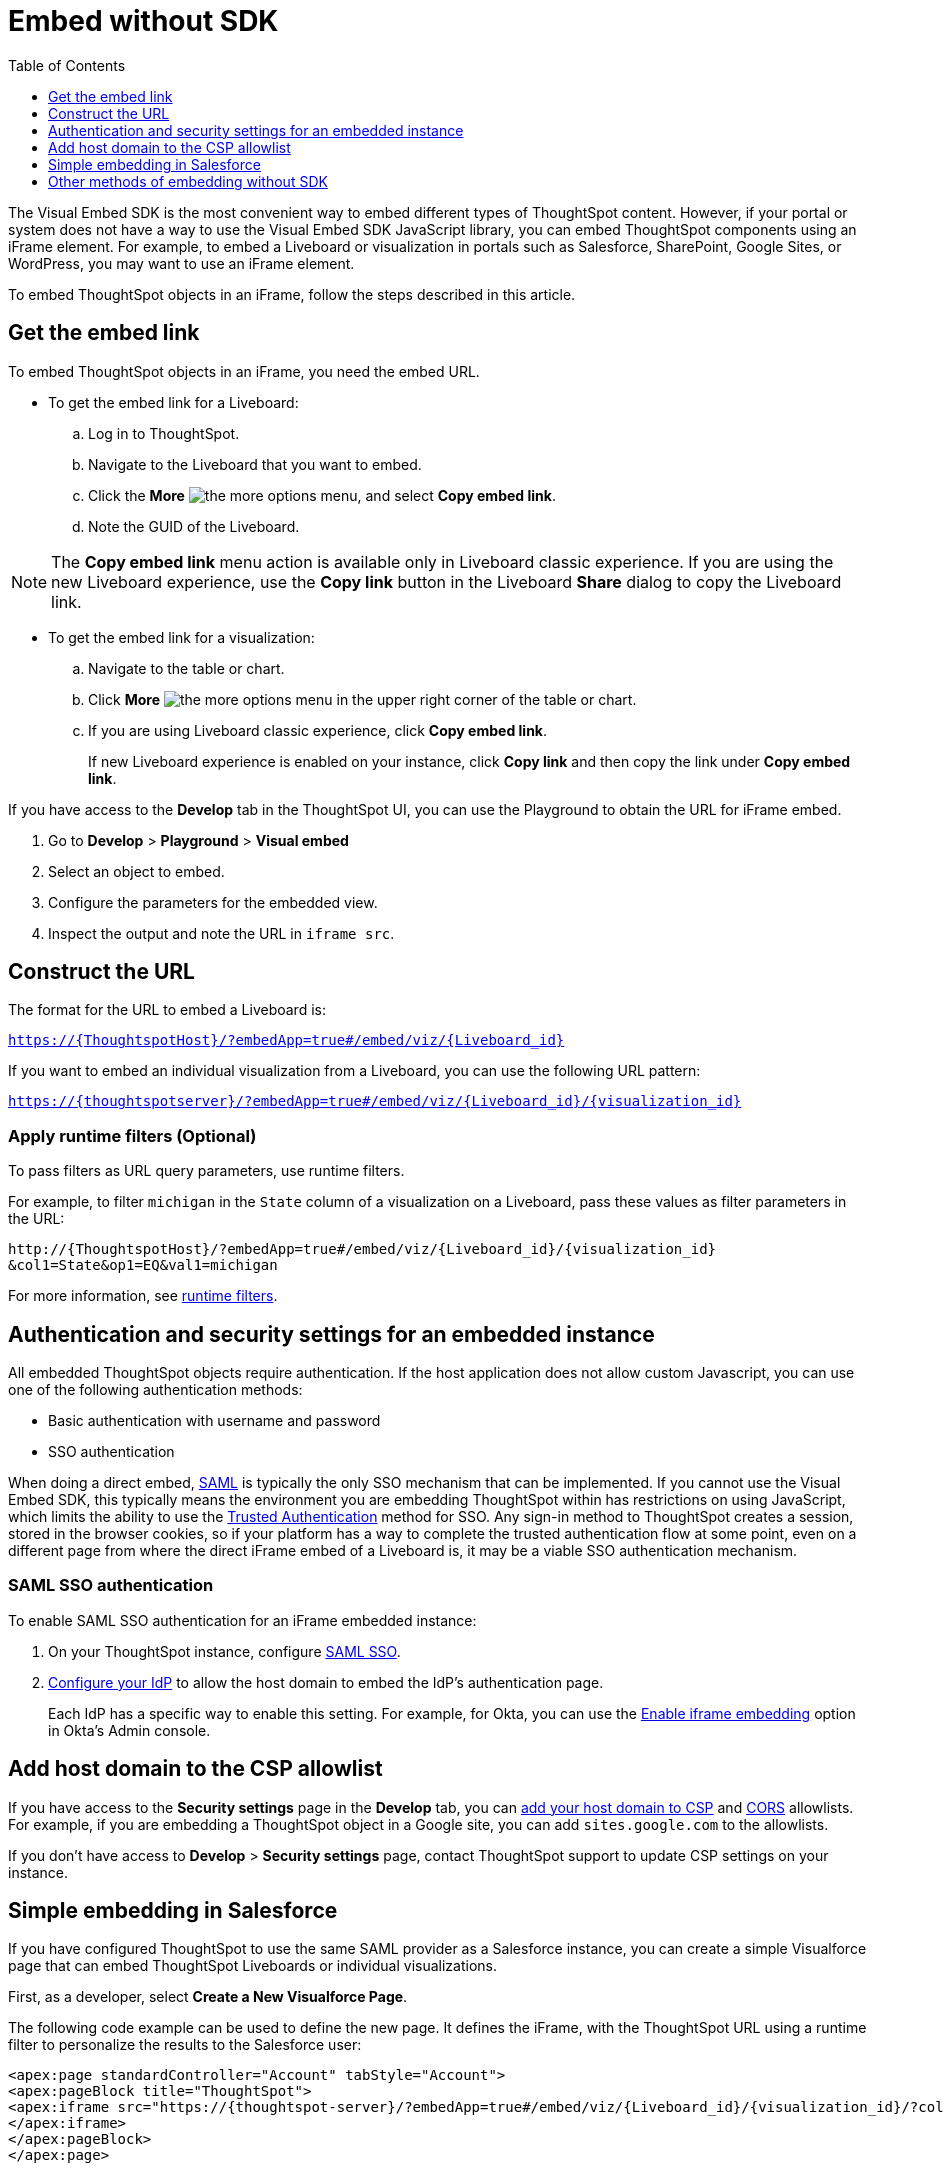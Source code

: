 = Embed without SDK
:toc: true
:toclevels: 1

:page-title: Embed Liveboards using iFrame
:page-pageid: embed-without-sdk
:page-description: Embed Liveboards without using Visual Embed SDK

The Visual Embed SDK is the most convenient way to embed different types of ThoughtSpot content. However, if your  portal or system does not have a way to use the Visual Embed SDK JavaScript library, you can embed ThoughtSpot components using an iFrame element. For example, to embed a Liveboard or visualization in portals such as Salesforce, SharePoint, Google Sites, or WordPress, you may want to use an iFrame element.

To embed ThoughtSpot objects in an iFrame, follow the steps described in this article.

== Get the embed link

To embed ThoughtSpot objects in an iFrame, you need the embed URL.

* To get the embed link for a Liveboard: +
.. Log in to ThoughtSpot.
.. Navigate to the Liveboard that you want to embed.
.. Click the *More* image:./images/icon-more-10px.png[the more options menu], and select *Copy embed link*.
.. Note the GUID of the Liveboard.

[NOTE]
====
The *Copy embed link* menu action is available only in Liveboard classic experience. If you are using the new Liveboard experience, use the *Copy link* button in the Liveboard *Share* dialog to copy the Liveboard link.
====

* To get the embed link for a visualization: +
.. Navigate to the table or chart.
.. Click *More* image:./images/icon-more-10px.png[the more options menu] in the upper right corner of the table or chart.
.. If you are using Liveboard classic experience, click *Copy embed link*.
+
If new Liveboard experience is enabled on your instance, click *Copy link* and then copy the link under *Copy embed link*.

If you have access to the *Develop* tab in the ThoughtSpot UI, you can use the Playground to obtain the URL for iFrame embed.

. Go to *Develop* > *Playground* > *Visual embed*
. Select an object to embed.
. Configure the parameters for the embedded view.
. Inspect the output and note the URL in `iframe src`.

== Construct the URL

The format for the URL to embed a Liveboard is:

`https://{ThoughtspotHost}/?embedApp=true#/embed/viz/{Liveboard_id}`

If you want to embed an individual visualization from a Liveboard, you can use the following URL pattern:

`https://{thoughtspotserver}/?embedApp=true#/embed/viz/{Liveboard_id}/{visualization_id}`

=== Apply runtime filters (Optional)

To pass filters as URL query parameters, use runtime filters.

For example, to filter `michigan` in the `State` column of a visualization on a Liveboard, pass these values as filter parameters in the URL:

----
http://{ThoughtspotHost}/?embedApp=true#/embed/viz/{Liveboard_id}/{visualization_id}
&col1=State&op1=EQ&val1=michigan
----

For more information, see xref:runtime-filters.adoc[runtime filters, window=_blank].

== Authentication and security settings for an embedded instance

All embedded ThoughtSpot objects require authentication. If the host application does not allow custom Javascript, you can use one of the following authentication methods:

* Basic authentication with username and password
* SSO authentication

When doing a direct embed, xref:configure-saml.adoc[SAML] is typically the only SSO mechanism that can be implemented.
If you cannot use the Visual Embed SDK, this typically means the environment you are embedding ThoughtSpot within has restrictions on using JavaScript, which limits the ability to use the xref:trusted-authentication.adoc[Trusted Authentication] method for SSO. Any sign-in method to ThoughtSpot creates a session, stored in the browser cookies, so if your platform has a way to complete the trusted authentication flow at some point, even on a different page from where the direct iFrame embed of a Liveboard is, it may be a viable SSO authentication mechanism.

=== SAML SSO authentication

To enable SAML SSO authentication for an iFrame embedded instance:

. On your ThoughtSpot instance, configure xref:configure-saml.adoc#admin-portal[SAML SSO].
. xref:configure-saml.adoc#idp-config[Configure your IdP] to allow the host domain to embed the IdP's authentication page.
+
Each IdP has a specific way to enable this setting. For example, for Okta, you can use the  link:https://help.okta.com/en/prod/Content/Topics/Settings/settings-customization-general.htm[Enable iframe embedding, window=_blank] option in Okta's Admin console.

== Add host domain to the CSP allowlist

If you have access to the *Security settings* page in the *Develop* tab, you can xref:security-settings.adoc#csp-viz-embed-hosts[add your host domain to CSP] and xref:security-settings.adoc#cors-hosts[CORS]  allowlists. For example, if you are embedding a ThoughtSpot object in a Google site, you can add `sites.google.com` to the allowlists.

If you don't have access to *Develop* > *Security settings* page, contact ThoughtSpot support to update CSP settings on your instance.

== Simple embedding in Salesforce
If you have configured ThoughtSpot to use the same SAML provider as a Salesforce instance, you can create a simple Visualforce page that can embed ThoughtSpot Liveboards or individual visualizations.

First, as a developer, select **Create a New Visualforce Page**.

The following code example can be used to define the new page. It defines the iFrame, with the ThoughtSpot URL using a runtime filter to personalize the results to the Salesforce user:

[source, xml]
----
<apex:page standardController="Account" tabStyle="Account">
<apex:pageBlock title="ThoughtSpot">
<apex:iframe src="https://{thoughtspot-server}/?embedApp=true#/embed/viz/{Liveboard_id}/{visualization_id}/?col1={field_name}&op1=EQ&val1={!account.Name}" frameborder="0" height="690" width="100%">
</apex:iframe>
</apex:pageBlock>
</apex:page>
----

Note that the `{!account.Name}` is a Salesforce APEX variable. The other curly braces represent permanent values from your ThoughtSpot instance that you would hardcode into the APEX page.

More complex integrations to Salesforce, utilizing the Visual Embed SDK, can be achieved using Lightning components. For additional integration beyond what is described in this article, contact your ThoughtSpot Support.

== Other methods of embedding without SDK

. Create a ThoughtSpot plugin for your hosting platform, for example, SharePoint, WordPress. In the plugin context, the platform can provide more flexibility for adding custom Javascript.
. Create a proxy to forward requests from the embedded iFrame to Thoughtspot after adding the necessary authentication.
. Use xref:pinboarddata.adoc[Liveboard REST API] to pull only the data values and then render them in your app.
. For mobile apps, it's easier to use the xref:pinboarddata.adoc[Liveboard REST API] to pull only the data values and then render them using a table or charting library native to the mobile platform.
